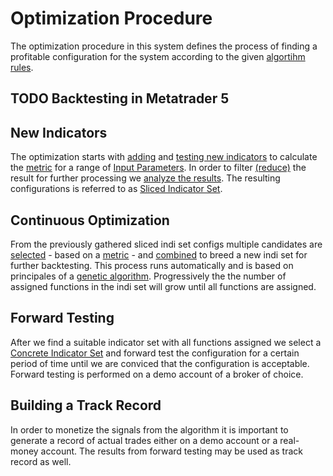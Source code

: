 * Optimization Procedure
  :PROPERTIES:
  :CUSTOM_ID: optimization-procedure
  :END:


The optimization procedure in this system defines the process of finding a
profitable configuration for the system according to the given [[file:~/work/backtestd-doc/NNFX Algo/Algorithm Rules.org][algortihm rules]].

** TODO Backtesting in Metatrader 5
   :PROPERTIES:
   :CUSTOM_ID: backtesting-in-metatrader-5
   :END:

** New Indicators
   :PROPERTIES:
   :CUSTOM_ID: new-indicators
   :END:

The optimization starts with [[file:Adding New Indicators.org][adding]] and [[file:Testing New Indicators.org][testing new indicators]] to calculate the
[[file:../Metrics/Metrics.org][metric]] for a range of [[file:../Algorithm Components/Input Parameters.org][Input Parameters]]. In order to filter [[file:Reducing the result set.org][(reduce)]] the result
for further processing we [[file:Analyzing Results.org][analyze the results]]. The resulting configurations is
referred to as [[file:../Algorithm Components/Sliced Indicator Set.org][Sliced Indicator Set]].

** Continuous Optimization
   :PROPERTIES:
   :CUSTOM_ID: continuous-optimization
   :ID:       7d0e8e60-c1a6-49d0-9744-9e6804e50d54
   :END:

From the previously gathered sliced indi set configs multiple candidates are
  [[file:Indicator Selection.org][selected]] - based on a
  [[file:../Metrics/Metrics.org][metric]] - and [[file:Combination of Indicators.org::#combining][combined]] to breed a new indi set for further
  backtesting. This process runs automatically and is based on principales of a
  [[https://en.wikipedia.org/wiki/Genetic_algorithm][genetic algorithm]].
  Progressively the the number of assigned functions in the indi set will grow
  until all functions are assigned.

** Forward Testing
:PROPERTIES:
:ID:       0f4878ef-4a89-43ed-b96e-1cb966911e63
:END:

After we find a suitable indicator set with all functions assigned we select a
[[id:5bf1effb-a386-4026-be5f-4df3f0c21c13][Concrete Indicator Set]] and forward test the configuration for a certain period of time
until we are conviced that the configuration is acceptable.
Forward testing is performed on a demo account of a broker of choice.

** Building a Track Record

In order to monetize the signals from the algorithm it is important to generate
a record of actual trades either on a demo account or a real-money account. The
results from forward testing may be used as track record as well.
